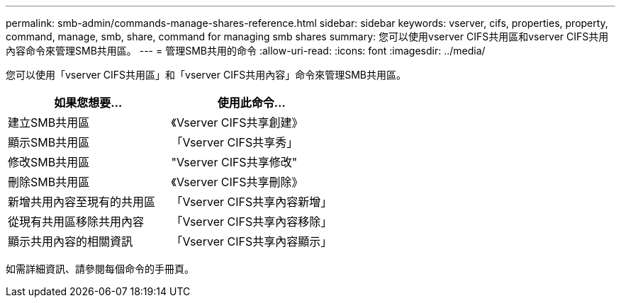 ---
permalink: smb-admin/commands-manage-shares-reference.html 
sidebar: sidebar 
keywords: vserver, cifs, properties, property, command, manage, smb, share, command for managing smb shares 
summary: 您可以使用vserver CIFS共用區和vserver CIFS共用內容命令來管理SMB共用區。 
---
= 管理SMB共用的命令
:allow-uri-read: 
:icons: font
:imagesdir: ../media/


[role="lead"]
您可以使用「vserver CIFS共用區」和「vserver CIFS共用內容」命令來管理SMB共用區。

|===
| 如果您想要... | 使用此命令... 


 a| 
建立SMB共用區
 a| 
《Vserver CIFS共享創建》



 a| 
顯示SMB共用區
 a| 
「Vserver CIFS共享秀」



 a| 
修改SMB共用區
 a| 
"Vserver CIFS共享修改"



 a| 
刪除SMB共用區
 a| 
《Vserver CIFS共享刪除》



 a| 
新增共用內容至現有的共用區
 a| 
「Vserver CIFS共享內容新增」



 a| 
從現有共用區移除共用內容
 a| 
「Vserver CIFS共享內容移除」



 a| 
顯示共用內容的相關資訊
 a| 
「Vserver CIFS共享內容顯示」

|===
如需詳細資訊、請參閱每個命令的手冊頁。
